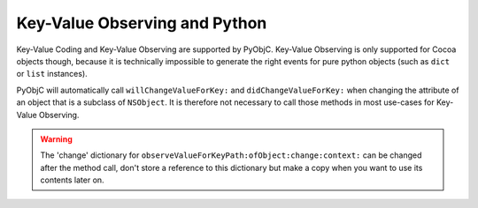 Key-Value Observing and Python
==============================

Key-Value Coding and Key-Value Observing are supported by PyObjC. Key-Value
Observing is only supported for Cocoa objects though, because it is technically
impossible to generate the right events for pure python objects (such as
``dict`` or ``list`` instances).

PyObjC will automatically call ``willChangeValueForKey:`` and
``didChangeValueForKey:`` when changing the attribute of an object that is
a subclass of ``NSObject``. It is therefore not necessary to call those
methods in most use-cases for Key-Value Observing.

.. warning::

   The 'change' dictionary for ``observeValueForKeyPath:ofObject:change:context:``
   can be changed after the method call, don't store a reference to this dictionary
   but make a copy when you want to use its contents later on.
